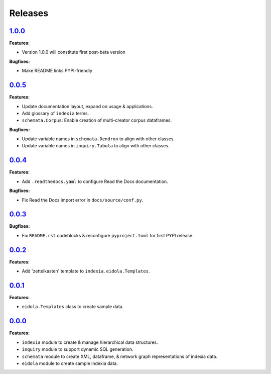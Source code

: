 Releases
========


`1.0.0 <https://github.com/Perceptua/indexia/releases/tag/v1.0.0>`_
-------------------------------------------------------------------

**Features:**

* Version 1.0.0 will constitute first post-beta version

**Bugfixes:**

* Make README links PYPI-friendly


`0.0.5 <https://github.com/Perceptua/indexia/releases/tag/v0.0.5>`_
-------------------------------------------------------------------

**Features:**

* Update documentation layout, expand on usage & applications.
* Add glossary of ``indexia`` terms.
* ``schemata.Corpus``: Enable creation of multi-creator corpus dataframes.

**Bugfixes:**

* Update variable names in ``schemata.Dendron`` to align with other classes.
* Update variable names in ``inquiry.Tabula`` to align with other classes.


`0.0.4 <https://github.com/Perceptua/indexia/releases/tag/v0.0.4>`_
-------------------------------------------------------------------

**Features:**

* Add ``.readthedocs.yaml`` to configure Read the Docs documentation.

**Bugfixes:**

* Fix Read the Docs import error in ``docs/source/conf.py``.


`0.0.3 <https://github.com/Perceptua/indexia/releases/tag/v0.0.3>`_
-------------------------------------------------------------------

**Bugfixes:**

* Fix ``README.rst`` codeblocks & reconfigure ``pyproject.toml`` for first PYPI release.


`0.0.2 <https://github.com/Perceptua/indexia/releases/tag/v0.0.2>`_
-------------------------------------------------------------------

**Features:**

* Add 'zettelkasten' template to ``indexia.eidola.Templates``.


`0.0.1 <https://github.com/Perceptua/indexia/releases/tag/v0.0.1>`_
-------------------------------------------------------------------

**Features:**

* ``eidola.Templates`` class to create sample data.


`0.0.0 <https://github.com/Perceptua/indexia/releases/tag/v0.0.0>`_
-------------------------------------------------------------------

**Features:**

* ``indexia`` module to create & manage hierarchical data structures.
* ``inquiry`` module to support dynamic SQL generation.
* ``schemata`` module to create XML, dataframe, & network graph representations of indexia data.
* ``eidola`` module to create sample indexia data.